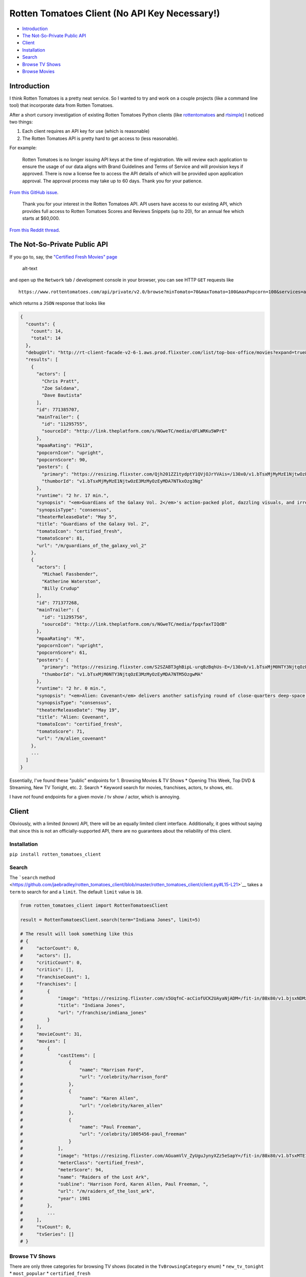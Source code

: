 Rotten Tomatoes Client (No API Key Necessary!)
==============================================

-  `Introduction <https://github.com/jaebradley/rotten_tomatoes_client/blob/master/README.md#introduction>`__
-  `The Not-So-Private Public
   API <https://github.com/jaebradley/rotten_tomatoes_client/blob/master/README.md#the-not-so-private-public-api>`__
-  `Client <https://github.com/jaebradley/rotten_tomatoes_client/blob/master/README.md#client>`__
-  `Installation <https://github.com/jaebradley/rotten_tomatoes_client/blob/master/README.md#installation>`__
-  `Search <https://github.com/jaebradley/rotten_tomatoes_client/blob/master/README.md#search>`__
-  `Browse TV
   Shows <https://github.com/jaebradley/rotten_tomatoes_client/blob/master/README.md#browse-tv-shows>`__
-  `Browse
   Movies <https://github.com/jaebradley/rotten_tomatoes_client/blob/master/README.md#browse-movies>`__

Introduction
------------

I think Rotten Tomatoes is a pretty neat service. So I wanted to try and
work on a couple projects (like a command line tool) that incorporate
data from Rotten Tomatoes.

After a short cursory investigation of existing Rotten Tomatoes Python
clients (like
`rottentomatoes <https://github.com/zachwill/rottentomatoes>`__ and
`rtsimple <https://github.com/celiao/rtsimple>`__) I noticed two things:

1. Each client requires an API key for use (which is reasonable)
2. The Rotten Tomatoes API is pretty hard to get access to (less
   reasonable).

For example:

    Rotten Tomatoes is no longer issuing API keys at the time of
    registration. We will review each application to ensure the usage of
    our data aligns with Brand Guidelines and Terms of Service and will
    provision keys if approved. There is now a license fee to access the
    API details of which will be provided upon application approval. The
    approval process may take up to 60 days. Thank you for your
    patience.

`From this GitHub
issue <https://github.com/realpython/support/issues/268#issue-110173728>`__.

    Thank you for your interest in the Rotten Tomatoes API. API users
    have access to our existing API, which provides full access to
    Rotten Tomatoes Scores and Reviews Snippets (up to 20), for an
    annual fee which starts at $60,000.

`From this Reddit
thread <https://www.reddit.com/r/webdev/comments/4649rw/rotten_tomatoes_api/d03ap2u/?utm_content=permalink&utm_medium=front&utm_source=reddit&utm_name=webdev>`__.

The Not-So-Private Public API
-----------------------------

If you go to, say, the `"Certified Fresh Movies"
page <https://www.rottentomatoes.com/browse/cf-in-theaters?minPopcorn=0&maxPopcorn=100&genres=1;2;4;5;6;8;9;10;11;13;18;14&sortBy=popularity>`__

.. figure:: http://imgur.com/0LQf7NQ.png
   :alt: alt-text

   alt-text

and open up the ``Network`` tab / development console in your browser,
you can see HTTP ``GET`` requests like

::

    https://www.rottentomatoes.com/api/private/v2.0/browse?minTomato=70&maxTomato=100&maxPopcorn=100&services=amazon%3Bhbo_go%3Bitunes%3Bnetflix_iw%3Bvudu%3Bamazon_prime%3Bfandango_now&certified=true&sortBy=popularity&type=cf-in-theaters

which returns a ``JSON`` response that looks like

.. code:: json

    {
      "counts": {
        "count": 14,
        "total": 14
      },
      "debugUrl": "http://rt-client-facade-v2-6-1.aws.prod.flixster.com/list/top-box-office/movies?expand=true&include=%5B%22movieSupplementaryInfo%22%2C%22audienceSummary%22%2C%22affiliates%22%2C%22criticSummary%22%2C%22genres%22%2C%22moviePersonnel%22%2C%22moviePersonnel.actors%22%2C%22moviePersonnel.actors.person%22%5D&page=%7B%22limit%22%3A1000%7D",
      "results": [
        {
          "actors": [
            "Chris Pratt",
            "Zoe Saldana",
            "Dave Bautista"
          ],
          "id": 771385707,
          "mainTrailer": {
            "id": "11295755",
            "sourceId": "http://link.theplatform.com/s/NGweTC/media/dFLWRKu5WPrE"
          },
          "mpaaRating": "PG13",
          "popcornIcon": "upright",
          "popcornScore": 90,
          "posters": {
            "primary": "https://resizing.flixster.com/Qjh201ZZ1tydptY1QVjOJrYVAis=/130x0/v1.bTsxMjMyMzE1NjtwOzE3MzMyOzEyMDA7NTkxOzg3Ng",
            "thumborId": "v1.bTsxMjMyMzE1NjtwOzE3MzMyOzEyMDA7NTkxOzg3Ng"
          },
          "runtime": "2 hr. 17 min.",
          "synopsis": "<em>Guardians of the Galaxy Vol. 2</em>'s action-packed plot, dazzling visuals, and irreverent humor add up to a sequel that's almost as fun -- if not quite as thrillingly fresh -- as its predecessor.",
          "synopsisType": "consensus",
          "theaterReleaseDate": "May 5",
          "title": "Guardians of the Galaxy Vol. 2",
          "tomatoIcon": "certified_fresh",
          "tomatoScore": 81,
          "url": "/m/guardians_of_the_galaxy_vol_2"
        },
        {
          "actors": [
            "Michael Fassbender",
            "Katherine Waterston",
            "Billy Crudup"
          ],
          "id": 771377268,
          "mainTrailer": {
            "id": "11295756",
            "sourceId": "http://link.theplatform.com/s/NGweTC/media/fpqxfaxTIQdB"
          },
          "mpaaRating": "R",
          "popcornIcon": "upright",
          "popcornScore": 61,
          "posters": {
            "primary": "https://resizing.flixster.com/S2SZABT3ghBipL-urqBzBqhUs-E=/130x0/v1.bTsxMjM0NTY3NjtqOzE3MzMyOzEyMDA7NTM5OzgwMA",
            "thumborId": "v1.bTsxMjM0NTY3NjtqOzE3MzMyOzEyMDA7NTM5OzgwMA"
          },
          "runtime": "2 hr. 0 min.",
          "synopsis": "<em>Alien: Covenant</em> delivers another satisfying round of close-quarters deep-space terror, even if it doesn't take the saga in any new directions.",
          "synopsisType": "consensus",
          "theaterReleaseDate": "May 19",
          "title": "Alien: Covenant",
          "tomatoIcon": "certified_fresh",
          "tomatoScore": 71,
          "url": "/m/alien_covenant"
        },
        ...
      ]
    }

Essentially, I've found these "public" endpoints for 1. Browsing Movies
& TV Shows \* Opening This Week, Top DVD & Streaming, New TV Tonight,
etc. 2. Search \* Keyword search for movies, franchises, actors, tv
shows, etc.

I have *not* found endpoints for a given movie / tv show / actor, which
is annoying.

Client
------

Obviously, with a limited (known) API, there will be an equally limited
client interface. Additionally, it goes without saying that since this
is not an officially-supported API, there are no guarantees about the
reliability of this client.

Installation
~~~~~~~~~~~~

``pip install rotten_tomatoes_client``

Search
~~~~~~

The ```search``
method <https://github.com/jaebradley/rotten_tomatoes_client/blob/master/rotten_tomatoes_client/client.py#L15-L21>`__
takes a ``term`` to search for and a ``limit``. The default ``limit``
value is ``10``.

.. code:: python

    from rotten_tomatoes_client import RottenTomatoesClient

    result = RottenTomatoesClient.search(term="Indiana Jones", limit=5)

    # The result will look something like this
    # {
    #     "actorCount": 0,
    #     "actors": [],
    #     "criticCount": 0,
    #     "critics": [],
    #     "franchiseCount": 1,
    #     "franchises": [
    #         {
    #             "image": "https://resizing.flixster.com/s5UqfnC-acCiofUCK2UAyaNjADM=/fit-in/80x80/v1.bjsxNDMzNTI2O2o7MTczODY7MTIwMDs2MDA7MjYy",
    #             "title": "Indiana Jones",
    #             "url": "/franchise/indiana_jones"
    #         }
    #     ],
    #     "movieCount": 31,
    #     "movies": [
    #         {
    #             "castItems": [
    #                 {
    #                     "name": "Harrison Ford",
    #                     "url": "/celebrity/harrison_ford"
    #                 },
    #                 {
    #                     "name": "Karen Allen",
    #                     "url": "/celebrity/karen_allen"
    #                 },
    #                 {
    #                     "name": "Paul Freeman",
    #                     "url": "/celebrity/1005456-paul_freeman"
    #                 }
    #             ],
    #             "image": "https://resizing.flixster.com/AGuamVlV_ZyUguJynyXZz5eSapY=/fit-in/80x80/v1.bTsxMTE1NzYxNDtqOzE3NDA5OzEyMDA7MTAxMDsxNTAw",
    #             "meterClass": "certified_fresh",
    #             "meterScore": 94,
    #             "name": "Raiders of the Lost Ark",
    #             "subline": "Harrison Ford, Karen Allen, Paul Freeman, ",
    #             "url": "/m/raiders_of_the_lost_ark",
    #             "year": 1981
    #         },
    #         ...
    #     ],
    #     "tvCount": 0,
    #     "tvSeries": []
    # }

Browse TV Shows
~~~~~~~~~~~~~~~

There are only three categories for browsing TV shows (located in the
``TvBrowsingCategory`` enum) \* ``new_tv_tonight`` \* ``most_popular``
\* ``certified_fresh``

The ```browse_tv_shows``
method <https://github.com/jaebradley/rotten_tomatoes_client/blob/master/rotten_tomatoes_client/client.py#L23-L31>`__
takes `a ``TvBrowsingCategory``
value <https://github.com/jaebradley/rotten_tomatoes_client/blob/master/rotten_tomatoes_client/query/parameters/browsing.py#L4-L7>`__.
If none is provided, it defaults to using
```TvBrowsingCategory.most_popular`` <https://github.com/jaebradley/rotten_tomatoes_client/blob/master/rotten_tomatoes_client/query/parameters/browsing.py#L6>`__.

.. code:: python

    from rotten_tomatoes_client import RottenTomatoesClient, TvBrowsingCategory

    result = RottenTomatoesClient.browse_tv_shows(category=TvBrowsingCategory.most_popular)

    # The result will look something like this
    # {
    #   "counts": {
    #     "count": 16,
    #     "total": 16
    #   },
    #   "results": [
    #     {
    #       "posters": {
    #         "primary": "https://resizing.flixster.com/OcgpKual3yhynPR3ZbNl1NfHwUE=/2000x3000/v1.dDsyNTQ3OTI7ajsxNzMyNzsxMjAwOzIwMDA7MzAwMA"
    #       },
    #       "title": "Twin Peaks: The Return",
    #       "tomatoIcon": "certified",
    #       "tomatoScore": 95,
    #       "url": "/tv/twin_peaks/s03"
    #     },
    #     {
    #       "posters": {
    #         "primary": "https://resizing.flixster.com/ON_GjiBNjJ8InbhnRnr0wCNKGAQ=/2048x3072/v1.dDsyNTI5MDY7ajsxNzMyNzsxMjAwOzIwNDg7MzA3Mg"
    #       },
    #       "title": "American Gods: Season 1",
    #       "tomatoIcon": "certified",
    #       "tomatoScore": 96,
    #       "url": "/tv/american_gods/s01"
    #     },
    #     ...
    #   ],
    #   "title": "Most Popular TV on RT"
    # }

Browse Movies
~~~~~~~~~~~~~

The ```browse_movies``
method <https://github.com/jaebradley/rotten_tomatoes_client/blob/master/rotten_tomatoes_client/client.py#L23-L31>`__
takes `a
``MovieBrowsingQuery`` <https://github.com/jaebradley/rotten_tomatoes_client/blob/master/rotten_tomatoes_client/client.py#L23-L31>`__
that is composed of the following parameters \* ``minimum_rating`` \*
Minimum allowable RottenTomatoes score \* Defaults to ``70`` \*
``maximum_rating`` \* Maximum allowable RottenTomatoes score \* Defaults
to ``100`` \* ``services`` \* A ``list`` of any of `the ``Service`` enum
values <https://github.com/jaebradley/rotten_tomatoes_client/blob/master/rotten_tomatoes_client/query/parameters/browsing.py#L10-L17>`__
like
```Service.amazon`` <https://github.com/jaebradley/rotten_tomatoes_client/blob/master/rotten_tomatoes_client/query/parameters/browsing.py#L11>`__
or
```Service.netflix`` <https://github.com/jaebradley/rotten_tomatoes_client/blob/master/rotten_tomatoes_client/query/parameters/browsing.py#L14>`__.
\* Defaults to all streaming options. \* ``certified_fresh`` \* A
``boolean`` that represents whether movies that are (or are not)
"Certified Fresh" should be considered. \* Defaults to ``False`` \*
``genres`` \* A ``list`` of any of `the ``Genre`` enum
values <https://github.com/jaebradley/rotten_tomatoes_client/blob/master/rotten_tomatoes_client/query/parameters/browsing.py#L37-L49>`__
like
```Genre.action`` <https://github.com/jaebradley/rotten_tomatoes_client/blob/master/rotten_tomatoes_client/query/parameters/browsing.py#L38>`__
or
```Genre.comedy`` <https://github.com/jaebradley/rotten_tomatoes_client/blob/master/rotten_tomatoes_client/query/parameters/browsing.py#L42>`__.
\* Defaults to all genres. \* ``sort_by`` \* Can either sort by
popularity or release date using `the ``SortBy``
enum <https://github.com/jaebradley/rotten_tomatoes_client/blob/master/rotten_tomatoes_client/query/parameters/browsing.py#L20-L22>`__.
\* Defaults to sorting by popularity \* ``category`` \* Represents what
types of movies to filter by, for example, ones that are opening in
theaters, or have recently been released on DVD / streaming. \* Takes
any of `the ``MovieBrowsingCategory`` enum
values <https://github.com/jaebradley/rotten_tomatoes_client/blob/master/rotten_tomatoes_client/query/parameters/browsing.py#L25-L34>`__
like
```MovieBrowsingCategory.certified_fresh_in_theaters`` <https://github.com/jaebradley/rotten_tomatoes_client/blob/master/rotten_tomatoes_client/query/parameters/browsing.py#L29>`__.

.. code:: python

    from rotten_tomatoes_client import RottenTomatoesClient, MovieBrowsingQuery, Service, Genre, SortBy, MovieBrowsingCategory

    # Give me some relatively shitty action, comedy, or romance movies on Netflix or Amazon Prime, sorted by popularity
    query = MovieBrowsingQuery(minimum_rating=35, maximum_rating=70, services=[Service.netflix, Service.amazon_prime],
                               certified_fresh=False, genres=[Genre.action, Genre.comedy, Genre.romance], sort_by=SortBy.popularity,
                               category=MovieBrowsingCategory.all_dvd_and_streaming)

    result = RottenTomatoesClient.browse_movies(query=query)

    # The result will look something like this
    # {
    #   "counts": {
    #     "count": 32,
    #     "total": 771
    #   },
    #   "results": [
    #     {
    #       "id": 10180,
    #       "title": "10 Things I Hate About You",
    #       "url": "/m/10_things_i_hate_about_you",
    #       "tomatoIcon": "fresh",
    #       "tomatoScore": 61,
    #       "popcornIcon": "upright",
    #       "popcornScore": 69,
    #       "theaterReleaseDate": "Mar 31",
    #       "dvdReleaseDate": "Oct 12",
    #       "mpaaRating": "PG13",
    #       "synopsis": "Julia Stiles and Heath Ledger add strong performances to an unexpectedly clever script, elevating 10 Things (slightly) above typical teen fare.",
    #       "synopsisType": "consensus",
    #       "runtime": "1 hr. 37 min.",
    #       "posters": {
    #         "thumborId": "v1.bTsxMTIwNzQ3NTtqOzE3NDA5OzEyMDA7MTgwMDsyNDAw",
    #         "primary": "https://resizing.flixster.com/J0m170tQD8igSYaxp2rtyd5N8wU=/130x0/v1.bTsxMTIwNzQ3NTtqOzE3NDA5OzEyMDA7MTgwMDsyNDAw"
    #       },
    #       "actors": [
    #         "Larisa Oleynik",
    #         "Julia Stiles",
    #         "Heath Ledger"
    #       ]
    #     },
    #     {
    #       "id": 12852,
    #       "title": "Love Actually",
    #       "url": "/m/love_actually",
    #       "tomatoIcon": "fresh",
    #       "tomatoScore": 63,
    #       "popcornIcon": "upright",
    #       "popcornScore": 72,
    #       "theaterReleaseDate": "Nov 7",
    #       "dvdReleaseDate": "Apr 27",
    #       "mpaaRating": "R",
    #       "synopsis": "A sugary tale overstuffed with too many stories. Still, the cast charms.",
    #       "synopsisType": "consensus",
    #       "runtime": "2 hr. 15 min.",
    #       "mainTrailer": {
    #         "sourceId": "http://link.theplatform.com/s/NGweTC/media/yHqz_0l_lb0V",
    #         "id": "11295544"
    #       },
    #       "posters": {
    #         "thumborId": "v1.bTsxMTE3NDgyMjtqOzE3NDA5OzEyMDA7ODAwOzEyMDA",
    #         "primary": "https://resizing.flixster.com/V2-mrbEXdlXN269WjQ_pcuPpNXQ=/130x0/v1.bTsxMTE3NDgyMjtqOzE3NDA5OzEyMDA7ODAwOzEyMDA"
    #       },
    #       "actors": [
    #         "Bill Nighy",
    #         "Hugh Grant",
    #         "Liam Neeson"
    #       ]
    #     },
    #     {
    #       "id": 2864421,
    #       "title": "Hoodwinked",
    #       "url": "/m/1155109-hoodwinked",
    #       "tomatoIcon": "rotten",
    #       "tomatoScore": 46,
    #       "popcornIcon": "spilled",
    #       "popcornScore": 56,
    #       "theaterReleaseDate": "Jan 13",
    #       "dvdReleaseDate": "May 2",
    #       "mpaaRating": "PG",
    #       "synopsis": "This fractured fairytale doesn't have the wit or animation quality to compete with the likes of the <i>Shrek</i> franchise.",
    #       "synopsisType": "consensus",
    #       "runtime": "1 hr. 20 min.",
    #       "posters": {
    #         "thumborId": "v1.bTsxMTIwOTMwNDtqOzE3NDA5OzEyMDA7MTUzNjsyMDQ4",
    #         "primary": "https://resizing.flixster.com/Nra17Z2DFslffNklaVkXaGmSmw4=/130x0/v1.bTsxMTIwOTMwNDtqOzE3NDA5OzEyMDA7MTUzNjsyMDQ4"
    #       },
    #       "actors": [
    #         "Glenn Close",
    #         "Anne Hathaway",
    #         "Jim Belushi"
    #       ]
    #     },
    #     ...
    #   ]
    # }
